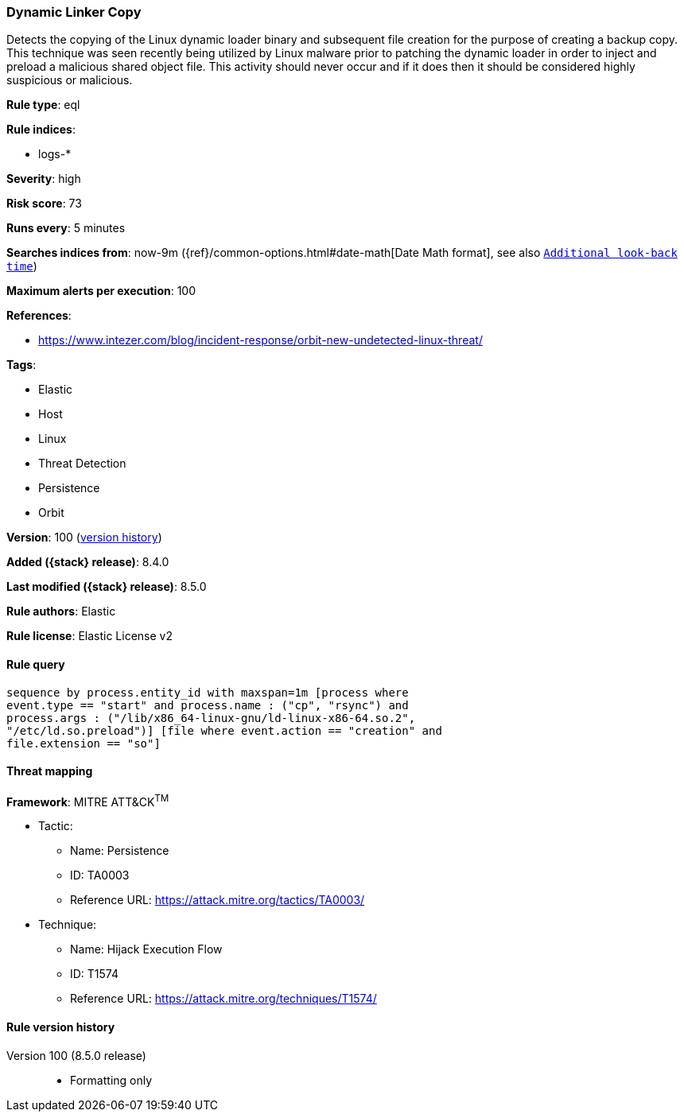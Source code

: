 [[dynamic-linker-copy]]
=== Dynamic Linker Copy

Detects the copying of the Linux dynamic loader binary and subsequent file creation for the purpose of creating a backup copy. This technique was seen recently being utilized by Linux malware prior to patching the dynamic loader in order to inject and preload a malicious shared object file. This activity should never occur and if it does then it should be considered highly suspicious or malicious.

*Rule type*: eql

*Rule indices*:

* logs-*

*Severity*: high

*Risk score*: 73

*Runs every*: 5 minutes

*Searches indices from*: now-9m ({ref}/common-options.html#date-math[Date Math format], see also <<rule-schedule, `Additional look-back time`>>)

*Maximum alerts per execution*: 100

*References*:

* https://www.intezer.com/blog/incident-response/orbit-new-undetected-linux-threat/

*Tags*:

* Elastic
* Host
* Linux
* Threat Detection
* Persistence
* Orbit

*Version*: 100 (<<dynamic-linker-copy-history, version history>>)

*Added ({stack} release)*: 8.4.0

*Last modified ({stack} release)*: 8.5.0

*Rule authors*: Elastic

*Rule license*: Elastic License v2

==== Rule query


[source,js]
----------------------------------
sequence by process.entity_id with maxspan=1m [process where
event.type == "start" and process.name : ("cp", "rsync") and
process.args : ("/lib/x86_64-linux-gnu/ld-linux-x86-64.so.2",
"/etc/ld.so.preload")] [file where event.action == "creation" and
file.extension == "so"]
----------------------------------

==== Threat mapping

*Framework*: MITRE ATT&CK^TM^

* Tactic:
** Name: Persistence
** ID: TA0003
** Reference URL: https://attack.mitre.org/tactics/TA0003/
* Technique:
** Name: Hijack Execution Flow
** ID: T1574
** Reference URL: https://attack.mitre.org/techniques/T1574/

[[dynamic-linker-copy-history]]
==== Rule version history

Version 100 (8.5.0 release)::
* Formatting only

